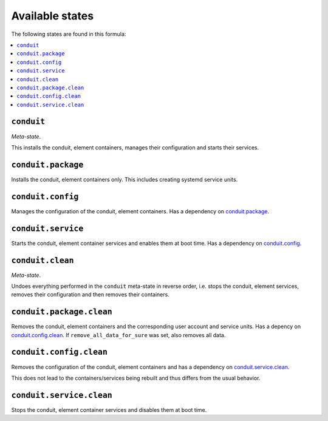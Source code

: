 Available states
----------------

The following states are found in this formula:

.. contents::
   :local:


``conduit``
^^^^^^^^^^^
*Meta-state*.

This installs the conduit, element containers,
manages their configuration and starts their services.


``conduit.package``
^^^^^^^^^^^^^^^^^^^
Installs the conduit, element containers only.
This includes creating systemd service units.


``conduit.config``
^^^^^^^^^^^^^^^^^^
Manages the configuration of the conduit, element containers.
Has a dependency on `conduit.package`_.


``conduit.service``
^^^^^^^^^^^^^^^^^^^
Starts the conduit, element container services
and enables them at boot time.
Has a dependency on `conduit.config`_.


``conduit.clean``
^^^^^^^^^^^^^^^^^
*Meta-state*.

Undoes everything performed in the ``conduit`` meta-state
in reverse order, i.e. stops the conduit, element services,
removes their configuration and then removes their containers.


``conduit.package.clean``
^^^^^^^^^^^^^^^^^^^^^^^^^
Removes the conduit, element containers
and the corresponding user account and service units.
Has a depency on `conduit.config.clean`_.
If ``remove_all_data_for_sure`` was set, also removes all data.


``conduit.config.clean``
^^^^^^^^^^^^^^^^^^^^^^^^
Removes the configuration of the conduit, element containers
and has a dependency on `conduit.service.clean`_.

This does not lead to the containers/services being rebuilt
and thus differs from the usual behavior.


``conduit.service.clean``
^^^^^^^^^^^^^^^^^^^^^^^^^
Stops the conduit, element container services
and disables them at boot time.



